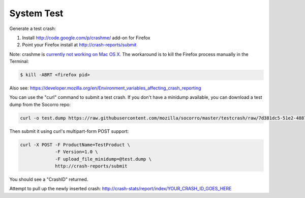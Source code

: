 .. index:: systemtest

.. _systemtest-chapter:

System Test
-----------

Generate a test crash:

1) Install http://code.google.com/p/crashme/ add-on for Firefox
2) Point your Firefox install at http://crash-reports/submit

Note: crashme is `currently not working on Mac OS X <https://bugzilla.mozilla.org/show_bug.cgi?id=1086624>`_. The workaround is to kill the Firefox process manually in the Terminal:

.. code-block:: bash

    $ kill -ABRT <firefox pid>

Also see: https://developer.mozilla.org/en/Environment_variables_affecting_crash_reporting

You can use the "curl" command to submit a test crash. If you don't
have a minidump available, you can download a test dump from the
Socorro repo:

.. code-block:: bash

  curl -o test.dump https://raw.githubusercontent.com/mozilla/socorro/master/testcrash/raw/7d381dc5-51e2-4887-956b-1ae9c2130109.dump

Then submit it using curl's multipart-form POST support:

.. code-block:: bash

  curl -X POST -F ProductName=TestProduct \
               -F Version=1.0 \
               -F upload_file_minidump=@test.dump \
               http://crash-reports/submit

You should see a "CrashID" returned.

Attempt to pull up the newly inserted crash:
http://crash-stats/report/index/YOUR_CRASH_ID_GOES_HERE
